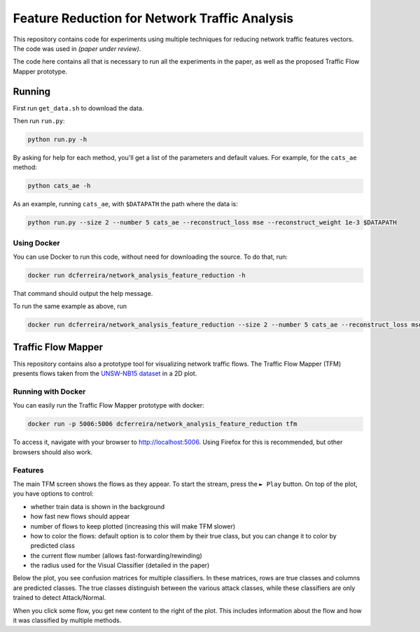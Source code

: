 Feature Reduction for Network Traffic Analysis
==============================================

This repository contains code for experiments using multiple techniques for reducing network traffic features vectors.
The code was used in *(paper under review)*.

The code here contains all that is necessary to run all the experiments in the paper, as well as the proposed
Traffic Flow Mapper prototype.

Running
-------

First run ``get_data.sh`` to download the data.

Then run ``run.py``:

.. code:: bash

    python run.py -h

By asking for help for each method, you'll get a list of the parameters and default values.
For example, for the ``cats_ae`` method:

.. code:: bash

    python cats_ae -h

As an example, running ``cats_ae``, with ``$DATAPATH`` the path where the data is:

.. code:: bash

    python run.py --size 2 --number 5 cats_ae --reconstruct_loss mse --reconstruct_weight 1e-3 $DATAPATH

Using Docker
~~~~~~~~~~~~

You can use Docker to run this code, without need for downloading the source.
To do that, run:

.. code:: bash

    docker run dcferreira/network_analysis_feature_reduction -h

That command should output the help message.

To run the same example as above, run

.. code:: bash

    docker run dcferreira/network_analysis_feature_reduction --size 2 --number 5 cats_ae --reconstruct_loss mse --reconstruct_weight 1e-3 $DATAPATH


Traffic Flow Mapper
-------------------

This repository contains also a prototype tool for visualizing network traffic flows.
The Traffic Flow Mapper (TFM) presents flows taken from the
`UNSW-NB15 dataset <https://www.unsw.adfa.edu.au/unsw-canberra-cyber/cybersecurity/ADFA-NB15-Datasets/>`_
in a 2D plot.

.. image:: https://cn.tuwien.ac.at/assets/projects/tfm/tfm-screen.png

Running with Docker
~~~~~~~~~~~~~~~~~~~

You can easily run the Traffic Flow Mapper prototype with docker:

.. code:: bash

    docker run -p 5006:5006 dcferreira/network_analysis_feature_reduction tfm

To access it, navigate with your browser to http://localhost:5006.
Using Firefox for this is recommended, but other browsers should also work.

Features
~~~~~~~~

The main TFM screen shows the flows as they appear.
To start the stream, press the ``► Play`` button.
On top of the plot, you have options to control:

* whether train data is shown in the background
* how fast new flows should appear
* number of flows to keep plotted (increasing this will make TFM slower)
* how to color the flows: default option is to color them by their true class, but you can change it to color by predicted class
* the current flow number (allows fast-forwarding/rewinding)
* the radius used for the Visual Classifier (detailed in the paper)

Below the plot, you see confusion matrices for multiple classifiers.
In these matrices, rows are true classes and columns are predicted classes.
The true classes distinguish between the various attack classes, while these classifiers are only trained to detect Attack/Normal.

When you click some flow, you get new content to the right of the plot.
This includes information about the flow and how it was classified by multiple methods.
